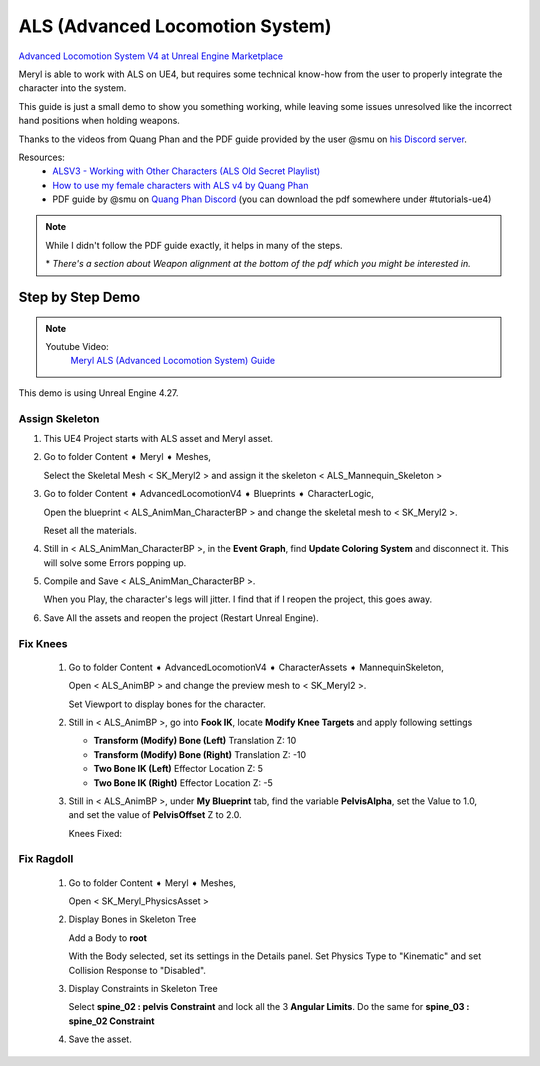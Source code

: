 
################################
ALS (Advanced Locomotion System)
################################

.. role:: folder

.. _als:

`Advanced Locomotion System V4 at Unreal Engine Marketplace <https://www.unrealengine.com/marketplace/en-US/product/advanced-locomotion-system-v1>`_

.. image:: /images/als/als-ue-marketplace.jpg
    :align: center

Meryl is able to work with ALS on UE4, but requires some technical know-how from the user to properly integrate the character into the system.

This guide is just a small demo to show you something working, while leaving some issues unresolved like the incorrect hand positions when holding weapons.

Thanks to the videos from Quang Phan and the PDF guide provided by the user @smu on `his Discord server <https://discord.gg/BpwdQnm>`_.

Resources:
   * `ALSV3 - Working with Other Characters (ALS Old Secret Playlist) <https://www.youtube.com/playlist?list=PLAR8Kc1ZLLKZjnKI_idX7Ik7mN0VORSm_>`_
   * `How to use my female characters with ALS v4 by Quang Phan <https://www.youtube.com/watch?v=ae9uyVWF3Wg>`_
   * PDF guide by @smu on `Quang Phan Discord <https://discord.com/channels/512242191465185300/518274796111527948>`_ (you can download the pdf somewhere under #tutorials-ue4)

.. note::
    While I didn't follow the PDF guide exactly, it helps in many of the steps.

    \* *There's a section about Weapon alignment at the bottom of the pdf which you might be interested in.*

Step by Step Demo
=================

.. note::
   Youtube Video:
      `Meryl ALS (Advanced Locomotion System) Guide <https://youtu.be/g18-Mmszp5w>`_

This demo is using Unreal Engine 4.27.

Assign Skeleton
---------------

#. This UE4 Project starts with ALS asset and Meryl asset.

   .. image:: /images/als/launcher-als.jpg
      :align: left
   
   .. image:: /images/als/launcher-meryl.jpg
      :align: right

   .. image:: /images/als/content.jpg
      :align: center

#. Go to folder :folder:`Content ➧ Meryl ➧ Meshes`,

   Select the Skeletal Mesh < SK_Meryl2 > and assign it the skeleton < ALS_Mannequin_Skeleton >

   .. image:: /images/als/step-assign-skeleton.jpg
      :align: center

#. Go to folder :folder:`Content ➧ AdvancedLocomotionV4 ➧ Blueprints ➧ CharacterLogic`,

   .. image:: /images/als/content-bp.jpg
      :align: center

   Open the blueprint < ALS_AnimMan_CharacterBP > and change the skeletal mesh to < SK_Meryl2 >.

   .. image:: /images/als/step-bp-change-skeletal-mesh.jpg
      :align: center
   
   Reset all the materials.

   .. image:: /images/als/step-bp-reset-materials.jpg
      :align: center

#. Still in < ALS_AnimMan_CharacterBP >, in the **Event Graph**, find **Update Coloring System** and disconnect it. This will solve some Errors popping up.

   .. image:: /images/als/step-bp-disconnect-coloring-system.jpg
      :align: center

#. Compile and Save < ALS_AnimMan_CharacterBP >.

   When you Play, the character's legs will jitter. I find that if I reopen the project, this goes away.

#. Save All the assets and reopen the project (Restart Unreal Engine).

Fix Knees
---------

   #. Go to folder :folder:`Content ➧ AdvancedLocomotionV4 ➧ CharacterAssets ➧ MannequinSkeleton`,

      .. image:: /images/als/content-animbp.jpg
         :align: center
   
      Open < ALS_AnimBP > and change the preview mesh to < SK_Meryl2 >.

      .. image:: /images/als/step-animbp-preview-scene-settings.jpg
         :align: center
      
      Set Viewport to display bones for the character.

      .. image:: /images/als/step-animbp-preview-show-bones.jpg
         :align: center

      .. image:: /images/als/step-animbp-preview-before.jpg
         :align: center

   #. Still in < ALS_AnimBP >, go into **Fook IK**, locate **Modify Knee Targets** and apply following settings

      *  **Transform (Modify) Bone (Left)** Translation Z: 10

      *  **Transform (Modify) Bone (Right)** Translation Z: -10
      
      *  **Two Bone IK (Left)** Effector Location Z: 5
      
      *  **Two Bone IK (Right)** Effector Location Z: -5

      .. image:: /images/als/step-animbp-modify-knee-targets.jpg
         :align: center

   #. Still in < ALS_AnimBP >, under **My Blueprint** tab, find the variable **PelvisAlpha**, set the Value to 1.0, and set the value of **PelvisOffset** Z to 2.0.

      .. image:: /images/als/step-animbp-pelvis-variables.jpg
         :align: center
      
      Knees Fixed:

      .. image:: /images/als/step-animbp-preview-after.jpg
         :align: center

Fix Ragdoll
-----------

   #. Go to folder :folder:`Content ➧ Meryl ➧ Meshes`,
 
      Open < SK_Meryl_PhysicsAsset >

   #. Display Bones in Skeleton Tree

      .. image:: /images/als/step-physics-show-bones.jpg
         :align: center
      
      Add a Body to **root**

      .. image:: /images/als/step-physics-add-body-to-root.jpg
         :align: center

      With the Body selected, set its settings in the Details panel. Set Physics Type to "Kinematic" and set Collision Response to "Disabled".

      .. image:: /images/als/step-physics-edit-root-body-settings.jpg
         :align: center
      
   #. Display Constraints in Skeleton Tree

      .. image:: /images/als/step-physics-show-constraints.jpg
         :align: center

      Select **spine_02 : pelvis Constraint** and lock all the 3 **Angular Limits**. Do the same for **spine_03 : spine_02 Constraint**

      .. image:: /images/als/step-physics-set-constraints.jpg
         :align: center
   
   #. Save the asset.